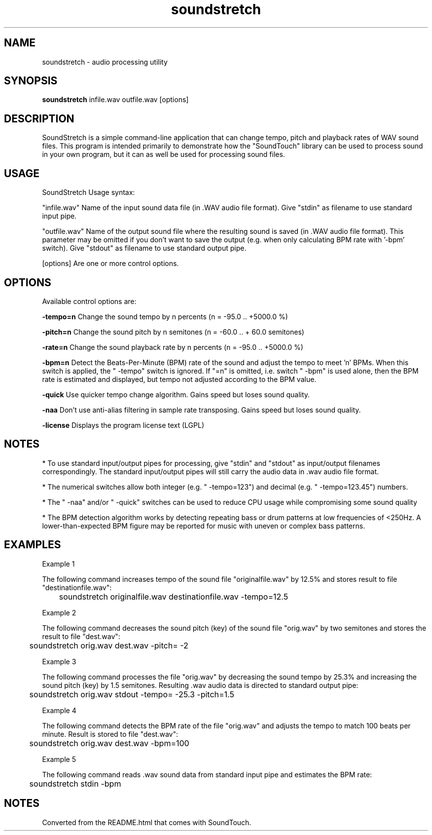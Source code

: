 .TH "soundstretch" 1
.SH NAME
soundstretch \- audio processing utility
.SH SYNOPSIS
.B soundstretch 
infile.wav outfile.wav [options]
.SH DESCRIPTION
SoundStretch is a simple command-line application that can change tempo, pitch and playback rates of WAV sound files. This program is intended primarily to demonstrate how the "SoundTouch" library can be used to process sound in your own program, but it can as well be used for processing sound files.

.SH USAGE

SoundStretch Usage syntax:

"infile.wav"    Name of the input sound data file (in .WAV audio file format). Give "stdin" as filename to use standard input pipe.

"outfile.wav"   Name of the output sound file where the resulting sound is saved (in .WAV audio file format). This parameter may be omitted if you don't want to save the output (e.g. when only calculating BPM rate with '\-bpm' switch). Give "stdout" as filename to use standard output pipe.

[options]       Are one or more control options.

.SH OPTIONS

Available control options are:

.B \-tempo=n 
Change the sound tempo by n percents (n = \-95.0 .. +5000.0 %)

.B \-pitch=n 
Change the sound pitch by n semitones (n = \-60.0 .. + 60.0 semitones) 

.B \-rate=n  
Change the sound playback rate by n percents (n = \-95.0 .. +5000.0 %)

.B \-bpm=n   
Detect the Beats-Per-Minute (BPM) rate of the sound and adjust the tempo to meet 'n' BPMs. When this switch is applied, the " \-tempo" switch is ignored. If "=n" is omitted, i.e. switch " \-bpm" is used alone, then the BPM rate is estimated and displayed, but tempo not adjusted according to the BPM value.

.B \-quick   
Use quicker tempo change algorithm. Gains speed but loses sound quality.

.B \-naa     
Don't use anti-alias filtering in sample rate transposing. Gains speed but loses sound quality. 

.B \-license 
Displays the program license text (LGPL)

.SH NOTES

* To use standard input/output pipes for processing, give "stdin" and "stdout" as input/output filenames correspondingly. The standard input/output pipes will still carry the audio data in .wav audio file format.

* The numerical switches allow both integer (e.g. " \-tempo=123") and decimal (e.g. " \-tempo=123.45") numbers.

* The " \-naa" and/or " \-quick" switches can be used to reduce CPU usage while compromising some sound quality 

* The BPM detection algorithm works by detecting repeating bass or drum patterns at low frequencies of <250Hz. A lower-than-expected BPM figure may be reported for music with uneven or complex bass patterns. 

.SH EXAMPLES

Example 1

The following command increases tempo of the sound file "originalfile.wav" by 12.5% and stores result to file "destinationfile.wav":

	soundstretch originalfile.wav destinationfile.wav \-tempo=12.5

Example 2

The following command decreases the sound pitch (key) of the sound file "orig.wav" by two semitones and stores the result to file "dest.wav":

	soundstretch orig.wav dest.wav \-pitch= \-2

Example 3

The following command processes the file "orig.wav" by decreasing the sound tempo by 25.3% and increasing the sound pitch (key) by 1.5 semitones. Resulting .wav audio data is directed to standard output pipe:

	soundstretch orig.wav stdout \-tempo= \-25.3 \-pitch=1.5

Example 4

The following command detects the BPM rate of the file "orig.wav" and adjusts the tempo to match 100 beats per minute. Result is stored to file "dest.wav":

	soundstretch orig.wav dest.wav \-bpm=100

Example 5

The following command reads .wav sound data from standard input pipe and estimates the BPM rate:

	soundstretch stdin \-bpm

.SH NOTES

Converted from the README.html that comes with SoundTouch.
